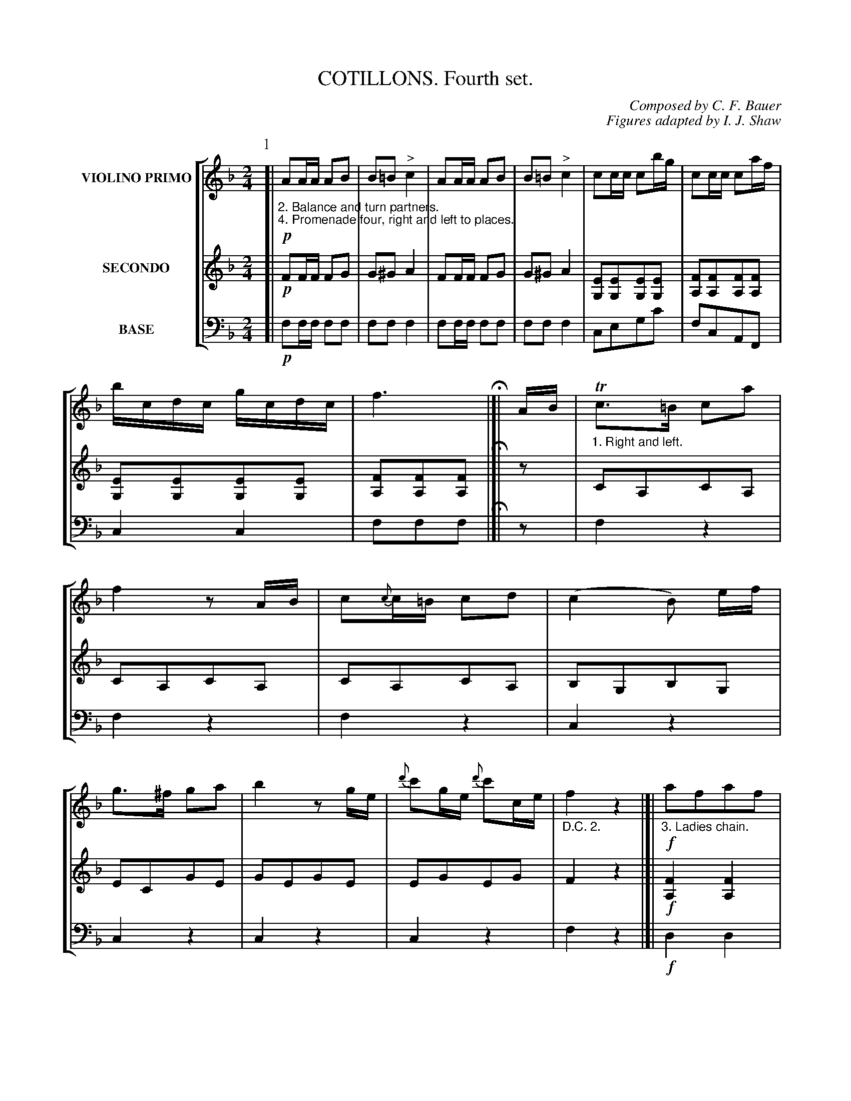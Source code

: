 X: 0431
T: COTILLONS. Fourth set.
C: Composed by C. F. Bauer
C: Figures adapted by I. J. Shaw
B: Oliver Ditson "The Boston Collection of Instrumental Music" 1910 p.43-47
F: http://conquest.imslp.info/files/imglnks/usimg/8/8f/IMSLP175643-PMLP309456-bostoncollection00bost_bw.pdf
%: 2012 John Chambers <jc:trillian.mit.edu>
V: 1 nm="VIOLINO PRIMO"
V: 2 nm="SECONDO"
V: 3 nm="BASE" clef=bass middle=d
%%staves [1 2 3]
M: 2/4
L: 1/16
K: F
% ------------------------- -------------------------
P: 1
% -------------------------
V: 1
[|!p!\
%"^p43s1v1"
"_2. Balance and turn partners."\
"_4. Promenade four, right and left to places."\
A2AA A2B2 | B2=B2 "^>"c4 | A2AA A2B2 | B2=B2 "^>"c4 |\
c2cc c2bg | c2cc c2af | bcdc gcdc | f6 H|]|\
AB |\
"_1. Right and left."\
Tc3=B c2a2 | f4 z2AB |\
%"^p43s2v1"
c2{c}c=B c2d2 | (c4 B2) ef |
g3^f g2a2 | b4 z2ge |\
{d'}c'2ge {d'}c'2ce | "_D.C. 2."f4 z4 |[|!f!\
"_3. Ladies chain."\
a2f2a2f2 | agfe fad'2 | bag^f gbd'2 | agfe fad'2 |\
g2e2g2e2 | efga c'bg2 | babc' abgc' | fefe "_D.C. 4."f2z2 |]
% -------------------------
V: 2
[|!p!\
%"^p43s1v2"
F2FF F2G2 | G2^G2 A4 | F2FF F2G2 | G2^G2 A4 |\
[E2G,2][E2G,2][E2G,2][E2G,2] | [F2A,2][F2A,2][F2A,2][F2A,2] | [E2G,2][E2G,2][E2G,2][E2G,2] | [F2A,2][F2A,2][F2A,2] H|]|\
z2 |\
C2A,2C2A,2 | C2A,2C2A,2 |
%"^p43s2v2"
C2A,2C2A,2 | B,2G,2B,2G,2 |\
E2C2G2E2 | G2E2G2E2 | E2G2E2G2 | F4 z4 |[|!f!\
[F4A,4] [F4A,4] | [F2A,2][F2A,2][F2A,2]z2 | [G2B,2][G2B,2][G2B,2]z2 | [F2A,2][F2A,2][F2A,2]z2 |\ 
[E4G,4] [E4G,4] | [E2G,2][E2G,2][E2G,2]z2 | [E2G,2][E2G,2][E2G,2]z2 | [F2A,2][F2A,2][F2A,2]z2 |]
% -------------------------
V: 3
[|!p!\
%"^p43s1v3"
f2ff f2f2 | f2f2 f4 | f2ff f2f2 | f2f2 f4 |\
c2e2g2c'2 | f2c2A2F2 | c4 c4 | f2f2f2 H|]|\
z2 |\
f4 z4 | f4 z4 |
%"^p43s2v3"
f4 z4 | c4 z4 |\
c4 z4 | c4 z4 | c4 z4 | f4 z4 |[|!f!\
d4 d4 | d2d2d2z2 | g2g2g2z2 | d2d2d2z2 |\
c4 c4 | c2c2c2z2 | c2c2c2c2 | f2f2f2z2 |]
% ------------------------- -------------------------
P: 2
N: Part 2, second phrase has final repeat but no open repeat.  Added one at the second phrase.
% -------------------------
V: 1
M: 2/4
L: 1/16
K: G
[|!f!\
%"^p44s1v1"
"_3. Balance and turn partners."\
BcBc d2dd | dede fgaf | gaga g2gg | fabc' d'2d2 |\
(Bc).A.F (d^c).=c.A | (Bc).A.F (d^c).=c.A | (ed).^c.d (cd).A.B | G2B2G2z2 H:|
|:!p!\
%"^p44s2v1"
"_1. Forward two.   2. chassez, cross to places."\
GGGG G2A2 | (A2G2)(B2A2) | BBBB B2c2 | (c2B2)(e2d2) |\
gggg g2d2 | (f2e2)(e2d2) | (d2A2)(A2F2) | G4 "_D.C. 3."z4 :|
% -------------------------
V: 2
M: 2/4
L: 1/16
K: G
[|!f!\
%"^p44s1v2"
[G2B,2][G2B,2][G2B,2][G2B,2] | [G2B,2][G2B,2] [F2A,2][F2A,2] |\
[G2B,2][G2B,2][G2B,2][G2B,2] | [G2B,2][G2B,2] [F2A,2][F2A,2] |\
[F2A,2][F2A,2][F2A,2][F2A,2] | [F2A,2][F2A,2][F2A,2][F2A,2] |\
[G2B,2][G2B,2] [F2A,2][F2A,2] | [G2B,2][G2B,2][G2B,2]z2 H:|
|:!p!\
%"^p44s2v2"
[GB,][GB,][GB,][GB,] [G2B,2]z2 | [D2B,2][D2B,2][D2C2][D2C2] |\
[DB,][DB,][DB,][DB,] [D2B,2]z2 | [D2B,2][D2B,2][D2B,2][D2B,2] |
[DB,][DB,][DB,][DB,] [D2B,2]z2 | (D2C2)(C2B,2) | [F2A,2][F2A,2][F2A,2][F2A,2] | [G4B,4] z4 :|
% -------------------------
V: 3
M: 2/4
L: 1/16
K: G
[|!f!\
%"^p44s1v3"
g4 g4 | g4 d4 | g4 g4 | d'4 d4 |\
d2d2d2d2 | d2d2d2d2 | g2g2 d2d2 | g2g2g2z2 H:|
|:!p!\
%"^p44s2v3"
gggg g2z2 | g4 d4 | gggg g2z2 | g4 G4 |\
gggg g2z2 | g4 g4 | d4 d2d2 | g4 z4 :|
% ------------------------- -------------------------
P: 3
% -------------------------
V: 1
M: 6/8
L: 1/8
N: Part 3 voice 1 bar 70 isn't clear that the Bs are all flat.  Fixed with an extra flat sign.
K: G
[|!f!\
%"^p44s3v1"
"_2. Balance and 1-2 promenade. ____ 4. Promenade four, right and left to places."\
d^ce |\
d2z b3- | bag fgf | e2z c'3- | c'ba ^gae |\
d2z d'3- | d'^c'e' d'=c'a |  g3 gdb | g2z [g2B2D2] H|]
%"^p45s1v1"
"_1. Right hand across, balance in line."\
d |\
d6 | def ga^a | b6- | bga bc'^c' |\
d'6- | d'c'b aba | g3- g2f/e/ | d2z d^ce |
%"^p45s2v1"
"_Promenade, right and left to places."\
d2z d3- | def ga^a | b2z b3- | bga bc'^c' |\
d'2z d'3- | d'e'd' ^c'd'c' | b3 bfd' | b2z TB^AB |
%"^p45s3v1"
d2z c3- | c2z A^GA | e2z d3- | d2z G^FG |\
_B2z B3- | _B2z BAG | d3- dA^f | "_D.C. 4."d2z |]
% -------------------------
V: 2
M: 6/8
L: 1/8
K: G
[|!f!\
%"^p44s3v2"
z2z |\
z[BDG,][BDG,] z[BDG,][BDG,] | z[BDG,][BDG,] z[BDG,][BDG,] |\
z[cEG,][cEG,] z[cEG,][cEG,] | z[cEG,][cEG,] z[cEG,][cEG,] |\
z[fAD][fAD] z[fAD][fAD] | z[fAD][fAD] z[fAD][fAD] |\
z[gBD][gBD] z[gBD][gBD] | [g2B2D2]z [g2B2D2] H|]
%"^p45s1v2"
!p!z |\
[DB,][DB,][DB,] [DB,][DB,][DB,] | [DB,][DB,][DB,] [DB,][DB,][DB,] |\
[DB,][DB,][DB,] [DB,][DB,][DB,] | [DB,][DB,][DB,] [DB,][DB,][DB,] |\
[DC][DC][DC] [DC][DC][DC] | [DC][DC][DC] [DC][DC][DC] |\
[DB,][DB,][DB,] [DB,][DB,][DB,] | [DB,][DB,][DB,] [DB,][DB,][DB,] |
%"^p45s2v2"
[DB,][DB,][DB,] [DB,][DB,][DB,] | [DB,][DB,][DB,] [DB,][DB,][DB,] |\
[DB,][DB,][DB,] [DB,][DB,][DB,] | [DB,][DB,][DB,] [DB,][DB,][DB,] |\
[DB,][DB,][DB,] [DB,][DB,][DB,] | [E^A,][EA,][EA,] [EA,][EA,][EA,] |\
[DB,][DB,][DB,] [DB,][DB,][DB,] | [DB,][DB,][DB,] [DB,][DB,][DB,] |
%"^p45s3v2"
[DC][DC][DC] [DC][DC][DC] | [DC][DC][DC] [DC][DC][DC] |\
[DB,][DB,][DB,] [DB,][DB,][DB,] | [DB,][DB,][DB,] [DB,][DB,][DB,] |\
[G_B,][GB,][GB,] [GB,][GB,][GB,] | [G_B,][GB,][GB,] [GB,][GB,][GB,] |\
[^FA,][FA,][FA,] [FA,][FA,][FA,] | [^F2A,2]z |]
% -------------------------
V: 3
M: 6/8
L: 1/8
K: G
[|!f!\
%"^p44s3v3"
z2z |\
g2z g2z | g2z g2z | c2z c2z | c2z c2z |\
d2z d2z | d2z d2z | g2z g2z | g2z g2 H|]
%"^p45s2v3"
!p!z |\
g2z g2z | g2z g2z | g2z g2z | g2z g2z |\
f2z a2z | f2z d2z | g2z d2z | B2z G2z |
%"^p45s2v3"
g2z g2z | g2z g2z | g2z g2z | g2z (g3 |\
f2)z f2z | f2z f2z | B2z B2z | B2z B2z |
%"^p45s3v3"
d2z f2z | a2z f2z | g2z g2z | g2z g2z |\
_e2z e2z | _e2z e2z | d2z d2z | d2z |]
% ------------------------- -------------------------
P: 4
% -------------------------
V: 1
M: 2/4
L: 1/16
K: G
[|\
%"^p46s1v1"
b2bc' d'2ga | b2d2 g4 | gga2 abc'2 | e'd'd'^c' d'2b2 |\
b2bc' d'2ga | b2d2 g4 | fac'e' d'2f2 | g4 z2 H|]
%"^p46s2v1"
"_1. First couple forward, and leave the lady opposite."\
GF |\
FG^GA _B=B=c^c | defg ^gaba | f'e'd'b agec | dBAG FAGE |\
FG^GA _B=B=c^c | defg ^gaba | (gf)(fe) agfe | (d^c).=c(A "_D.C. 2."dc).A.F |]
%"^p46s3v1"
"_e. First gentleman turn two opposite ladies."\
g4 f4 | e4 ^d4 | (f^d)e2 (fd)e2 | (e^d)ef e2fg |\
a4 g4 | f4 e4 | fgag fdcA | GAGA "_D.C. 4"G2z2 |]
% -------------------------
V: 2
M: 2/4
L: 1/16
K: G
[|!p!\
%"^p46s1v2"
z2[D2B,2] z2[D2B,2] | z2[D2B,2] z2[D2B,2] | z2[D2C2] z2[D2C2] | z2[D2B,2][D2B,2][D2B,2] |\
z2[D2B,2] z2[D2B,2] | z2[D2B,2] z2[D2B,2] | z2[D2C2][D2C2][D2C2] | [D2B,2][D2B,2][D2B,2] H|]
%"^p46s2v2"
z2 |\
[F2A,2][F2A,2][E2A,2][G2A,2] | [F2A,2][F2A,2][F2A,2][F2A,2] ||
[F2A,2][F2A,2][G2A,2][G2A,2] | [F2A,2][F2A,2][E2^C2][E2C2] |\
D2[F2A,2][F2A,2][G2A,2] | [F2A,2][F2A,2][F2A,2][F2A,2] |\
[E2^C2][E2C2][E2C2][E2C2] | [F2=C2][F2C2][F2C2][F2C2] |]
%"^p46s3v2"
[G4B,4] [A4B,4] | [G4B,4] [F4B,4] | z2[G2B,2] z2[G2B,2] | z2[G2B,2][G2B,2][G2B,2] |\
[F4B,4] [E4B,4] | [A4B,4] [G4C4] | [G2B,2][G2B,2] [F2C2][F2C2] | [G2B,2][G2B,2][G2B,2]z2 |]
% -------------------------
V: 3
M: 2/4
L: 1/16
K: G
[|!p!\
%"^p46s1v3"
g2z2 g2z2 | g2z2 g2z2 | d2z2 d2z2 | g2z2 z4 |\
g2z2 g2z2 | g2z2 g2z2 | d4 d2d2 | g2g2g2 H|]\
%"^p46s2v3"
z2 |\
d2f2g2a2 | d2d2d2d2 | d2d2 a2a2 | d2d2d2a2 |\
d2f2g2a2 | d2d2d2d2 | a2a2a2a2 | d4 d4 |]
%"^p46s3v3"
e4 ^d4 | e4 B4 | e4 e4 | e2e2e2z2 |\
B4 B4 | B4 c4 | d4 d4 | g2g2g2z2 |]
% ------------------------- -------------------------
P: 5
% -------------------------
V: 1
M: 6/8
L: 1/8
[|\
%"^p47s1v1"
"_2. Forward four, 1-2 right nd left. ___ 4. Forward four, right and left to place."\
d>dd def | gab g2d | (_e2d) (e2d) | c_BA B2=F |\
d>dd def | gab g2d' | e'bd' c'ab | g3- g2 H|]
%"^p47s2v1"
"_1. Forward two, back to back."\
d/c/ |\
(^GA).F D(dB) | (^GA).F Ddd | (ce).e .e.e.e | (df).f .d(dB) |\
(^GA).F D(dB) | (^GA).F DAA | (^de).A ae^c | d3- d2z |]
%"^p47s3v1"
"_3. Ladies chain."\
Bdg g2f | Bdg g2f | c'fg add | c'fg add |\
^cea a2^g | ^cea a2^g | =ge^c dfa | Afe "_D.C. 4."d2z |]
% -------------------------
V: 2
M: 6/8
L: 1/8
[|\
%"^p47s1v2"
[FA,][FA,][FA,] [FA,][FA,][FA,] | [GB,][GB,][GB,] [G2B,2]z | z[AC][AC] z[G_B,][GB,] | z[_EC][EC] z[D_B,][DB,] |\
[FA,][FA,][FA,] [FA,][FA,][FA,] | z[GB,][GB,] z[GB,][GB,] | z[GB,][GB,] z[FB,][FB,] | [G3-B,3-] [G2B,2] H|]
%"^p47s2v2"
z |\
[FA,][FA,][FA,] [FA,]z2 | [FA,][FA,][FA,] [FA,]z2 | [EA,][E^C][EC] z[GA,][GA,] | z[FA,][FA,] [FA,]z2 |\
[FA,][FA,][FA,] [FA,]z2 | [FA,][FA,][FA,] [FA,]z2 | [GA,][GA,][GA,] [GA,][GA,][GA,] | [F3A,3] [F2A,2]z |]
%"^p47s3v2"
!p!z[DB,][DB,] z[DC][DC] | z[DB,][DB,] z[DC][DC] | z[DC][DC] z[DA,][DA,] | z[DC][DC] z[DA,][DA,] |\
z[E^C][EC] z[ED][ED] | z[E^C][EC] z[ED][ED] | z[E^C][EC] zDD | z[EA,][EA,] [D2A,2]z |]
% -------------------------
V: 3
M: 6/8
L: 1/8
[|!p!\
%"^p47s1v3"
d2z d2z | g2z g2z | f2z g2z | a2=f _b2z |\
d2z d2z | g2z g2z | d2z d2z | gdB G2 H|]
%"^p47s2v3"
z |\
d'2z d2z | d'2z d2z | a2z a2z | d2z d2z |\
d'2z d2z | d'2z d2z | a2z a2a | d'af d2z |]
%"^p47s3v3"
g3 a3 | g3 a3 | d2z z2z | d2z z2z |\
a3 b3 | a3 b3 | ^c'2z d'2z | a2a d2z |]
